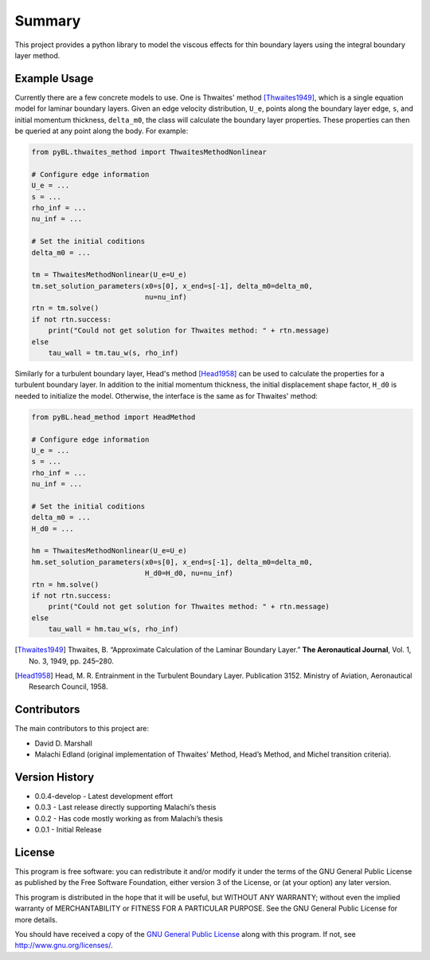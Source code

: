 Summary
=======

This project provides a python library to model the viscous effects for thin boundary layers using the integral boundary layer method.

Example Usage
-------------

Currently there are a few concrete models to use. One is Thwaites' method [Thwaites1949]_, which is a single equation model for laminar boundary layers.
Given an edge velocity distribution, ``U_e``, points along the boundary layer edge, ``s``, and initial momentum thickness, ``delta_m0``, the class will calculate the boundary layer properties.
These properties can then be queried at any point along the body.
For example:

.. code-block:: python

    from pyBL.thwaites_method import ThwaitesMethodNonlinear

    # Configure edge information
    U_e = ...
    s = ...
    rho_inf = ...
    nu_inf = ...

    # Set the initial coditions
    delta_m0 = ...

    tm = ThwaitesMethodNonlinear(U_e=U_e)
    tm.set_solution_parameters(x0=s[0], x_end=s[-1], delta_m0=delta_m0,
                               nu=nu_inf)
    rtn = tm.solve()
    if not rtn.success:
        print("Could not get solution for Thwaites method: " + rtn.message)
    else
        tau_wall = tm.tau_w(s, rho_inf)

Similarly for a turbulent boundary layer, Head's method [Head1958]_ can be used to calculate the properties for a turbulent boundary layer.
In addition to the initial momentum thickness, the initial displacement shape factor, ``H_d0`` is needed to initialize the model.
Otherwise, the interface is the same as for Thwaites' method:

.. code-block:: python

    from pyBL.head_method import HeadMethod

    # Configure edge information
    U_e = ...
    s = ...
    rho_inf = ...
    nu_inf = ...

    # Set the initial coditions
    delta_m0 = ...
    H_d0 = ...

    hm = ThwaitesMethodNonlinear(U_e=U_e)
    hm.set_solution_parameters(x0=s[0], x_end=s[-1], delta_m0=delta_m0,
                               H_d0=H_d0, nu=nu_inf)
    rtn = hm.solve()
    if not rtn.success:
        print("Could not get solution for Thwaites method: " + rtn.message)
    else
        tau_wall = hm.tau_w(s, rho_inf)

.. [Thwaites1949] Thwaites, B. “Approximate Calculation of the Laminar Boundary Layer.” **The Aeronautical Journal**, Vol. 1, No. 3, 1949, pp. 245–280.
.. [Head1958] Head, M. R. Entrainment in the Turbulent Boundary Layer. Publication 3152. Ministry of Aviation, Aeronautical Research Council, 1958.


Contributors
------------

The main contributors to this project are:

- David D. Marshall
- Malachi Edland (original implementation of Thwaites’ Method, Head’s
  Method, and Michel transition criteria).

Version History
---------------

*  0.0.4-develop - Latest development effort
*  0.0.3 - Last release directly supporting Malachi’s thesis
*  0.0.2 - Has code mostly working as from Malachi’s thesis
*  0.0.1 - Initial Release

License
-------

This program is free software: you can redistribute it and/or modify it
under the terms of the GNU General Public License as published by the
Free Software Foundation, either version 3 of the License, or (at your
option) any later version.

This program is distributed in the hope that it will be useful, but
WITHOUT ANY WARRANTY; without even the implied warranty of
MERCHANTABILITY or FITNESS FOR A PARTICULAR PURPOSE. See the GNU General
Public License for more details.

You should have received a copy of the `GNU General Public License <license.md>`__ along with this program. If not, see http://www.gnu.org/licenses/.
